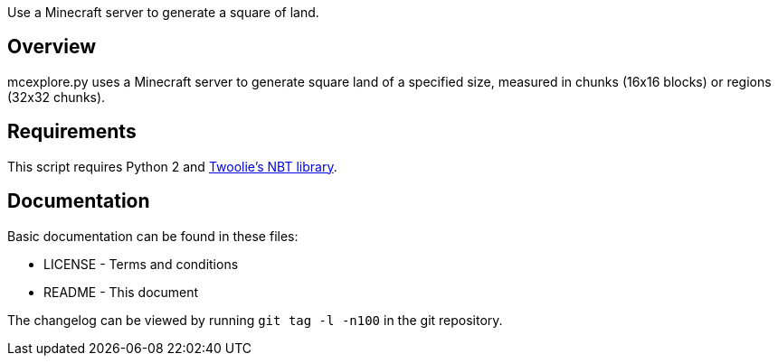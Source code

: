 Use a Minecraft server to generate a square of land.

Overview
--------
mcexplore.py uses a Minecraft server to generate square land of a specified
size, measured in chunks (16x16 blocks) or regions (32x32 chunks).

Requirements
------------
This script requires Python 2 and https://github.com/twoolie/NBT[Twoolie's NBT
library].

Documentation
-------------

Basic documentation can be found in these files:

* LICENSE - Terms and conditions
* README  - This document

The changelog can be viewed by running `git tag -l -n100` in the git
repository.

/////
vim: set syntax=asciidoc ts=4 sw=4 noet:
/////
